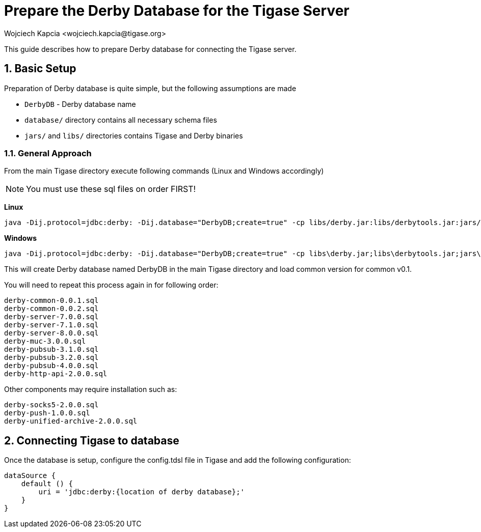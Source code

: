 [[prepareDerby]]
= Prepare the Derby Database for the Tigase Server
:author: Wojciech Kapcia <wojciech.kapcia@tigase.org>
:version: v2.0, June 2014: Reformatted for v8.0.0.

:toc:
:numbered:
:website: http://tigase.net

This guide describes how to prepare Derby database for connecting the Tigase server.

== Basic Setup

Preparation of Derby database is quite simple, but the following assumptions are made

- `DerbyDB` - Derby database name
- `database/` directory contains all necessary schema files
- `jars/` and `libs/` directories contains Tigase and Derby binaries

=== General Approach

From the main Tigase directory execute following commands (Linux and Windows accordingly)

NOTE: You must use these sql files on order FIRST!

*Linux*
[source,sh]
-----
java -Dij.protocol=jdbc:derby: -Dij.database="DerbyDB;create=true" -cp libs/derby.jar:libs/derbytools.jar:jars/tigase-server.jar org.apache.derby.tools.ij database/derby-common-0.0.1.sql
-----

*Windows*
[source,sh]
-----
java -Dij.protocol=jdbc:derby: -Dij.database="DerbyDB;create=true" -cp libs\derby.jar;libs\derbytools.jar;jars\tigase-server.jar org.apache.derby.tools.ij "database\derby-common-0.0.1.sql"
-----

This will create Derby database named DerbyDB in the main Tigase directory and load common version for common v0.1.

You will need to repeat this process again in for following order:

[source,list]
-----
derby-common-0.0.1.sql
derby-common-0.0.2.sql
derby-server-7.0.0.sql
derby-server-7.1.0.sql
derby-server-8.0.0.sql
derby-muc-3.0.0.sql
derby-pubsub-3.1.0.sql
derby-pubsub-3.2.0.sql
derby-pubsub-4.0.0.sql
derby-http-api-2.0.0.sql
-----

Other components may require installation such as:

[source,list]
-----
derby-socks5-2.0.0.sql
derby-push-1.0.0.sql
derby-unified-archive-2.0.0.sql
-----

== Connecting Tigase to database

Once the database is setup, configure the config.tdsl file in Tigase and add the following configuration:
[source,properties]
-----
dataSource {
    default () {
        uri = 'jdbc:derby:{location of derby database};'
    }
}
-----
